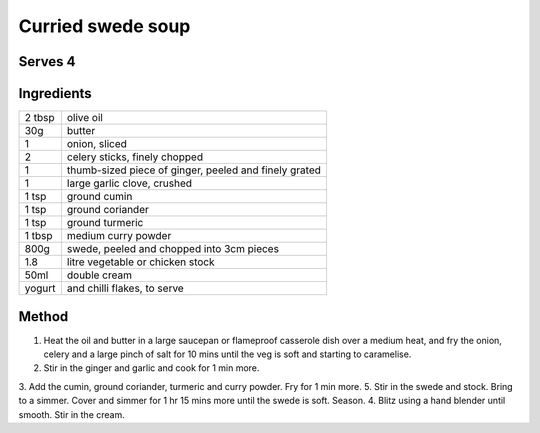Curried swede soup
==================

Serves 4
--------


Ingredients
------------

======= ============================
2 tbsp  olive oil
30g     butter
1       onion, sliced
2       celery sticks, finely chopped
1       thumb-sized piece of ginger, peeled and finely grated
1       large garlic clove, crushed
1 tsp   ground cumin
1 tsp   ground coriander
1 tsp   ground turmeric
1 tbsp  medium curry powder
800g    swede, peeled and chopped into 3cm pieces
1.8     litre vegetable or chicken stock
50ml    double cream
yogurt  and chilli flakes, to serve
======= ============================


Method
-------

1. Heat the oil and butter in a large saucepan or flameproof casserole dish over a medium heat, and fry the onion, celery and a large pinch of salt for 10 mins until the veg is soft and starting to caramelise. 
2. Stir in the ginger and garlic and cook for 1 min more. 
3. Add the cumin, ground coriander, turmeric and curry powder. Fry for 1 min more. 
5. Stir in the swede and stock. Bring to a simmer. Cover and simmer for 1 hr 15 mins more until the swede is soft. Season. 
4. Blitz using a hand blender until smooth. Stir in the cream.

